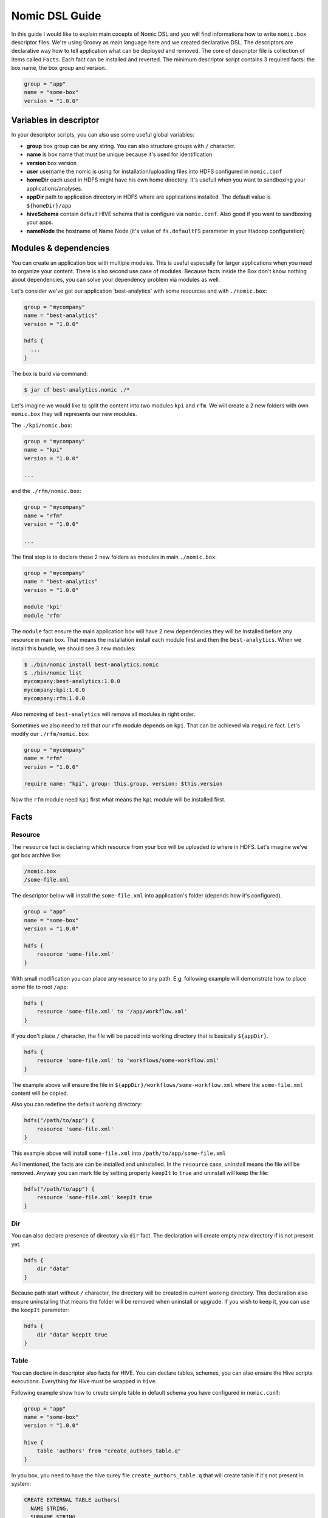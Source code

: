 .. _nomic-dsl:

Nomic DSL Guide
###############

In this guide I would like to explain main cocepts of Nomic DSL and you will
find informations how to write ``nomic.box`` descriptor files. We're using
Groovy as main language here and we created declarative DSL. The descriptors are
declarative way how to tell application what can be deployed and removed. The core of
descriptor file is collection of items called ``Facts``. Each fact can be installed
and reverted. The minimum descriptor script contains 3 required facts: the box name,
the box group and version.

.. code-block:: shell

  group = "app"
  name = "some-box"
  version = "1.0.0"

Variables in descriptor
=======================

In your descriptor scripts, you can also use some useful global variables:

* **group** box group can be any string. You can also structure groups with ``/`` character.
* **name** is box name that must be unique because it's used for identification
* **version** box version
* **user** username the nomic is using for installation/uploading files into HDFS configured in ``nomic.conf``
* **homeDir** each used in HDFS might have his own home directory. It's usefull when you want to sandboxing your applications/analyses.
* **appDir** path to application directory in HDFS where are applications installed. The default value is ``${homeDir}/app``
* **hiveSchema** contain default HIVE schema that is configure via ``nomic.conf``. Also good if you want to sandboxing your apps.
* **nameNode** the hostname of Name Node (it's value of ``fs.defaultFS`` parameter in your Hadoop configuration)

Modules & dependencies
======================

You can create an application box with multiple modules. This is useful especially for larger applications when you need to
organize your content. There is also second use case of modules. Because facts inside the Box don't know nothing about
dependencies, you can solve your dependency problem via modules as well.

Let's consider we've got our application 'best-analytics' with some resources and with ``./nomic.box``:

.. code-block:: groovy

  group = "mycompany"
  name = "best-analytics"
  version = "1.0.0"

  hdfs {
    ...
  }

The box is build via command:

.. code-block:: shell

  $ jar cf best-analytics.nomic ./*

Let's imagine we would like to split the content into two modules ``kpi`` and ``rfm``.
We will create a 2 new folders with own ``nomic.box`` they will represents our
new modules.

The ``./kpi/nomic.box``:

.. code-block:: groovy

  group = "mycompany"
  name = "kpi"
  version = "1.0.0"

  ...

and the ``./rfm/nomic.box``:

.. code-block:: groovy

  group = "mycompany"
  name = "rfm"
  version = "1.0.0"

  ...

The final step is to declare these 2 new folders as modules in main ``./nomic.box``:

.. code-block:: groovy

  group = "mycompany"
  name = "best-analytics"
  version = "1.0.0"

  module 'kpi'
  module 'rfm'

The ``module`` fact ensure the main application box will have 2 new dependencies
they will be installed before any resource in main box. That means the installation
install each module first and then the ``best-analytics``. When we install this
bundle, we should see 3 new modules:

.. code-block:: shell

  $ ./bin/nomic install best-analytics.nomic
  $ ./bin/nomic list
  mycompany:best-analytics:1.0.0
  mycompany:kpi:1.0.0
  mycompany:rfm:1.0.0

Also removing of ``best-analytics`` will remove all modules in right order.

Sometimes we also need to tell that our ``rfm`` module depends on ``kpi``.
That can be achieved via ``require`` fact. Let's modify our ``./rfm/nomic.box``:

.. code-block:: groovy

  group = "mycompany"
  name = "rfm"
  version = "1.0.0"

  require name: "kpi", group: this.group, version: $this.version

Now the ``rfm`` module need ``kpi`` first what means the ``kpi`` module will be
installed first.

Facts
=====

Resource
--------

The ``resource`` fact is declaring which resource from your box will be uploaded
to where in HDFS. Let's imagine we've got box archive like:

.. code-block:: shell

  /nomic.box
  /some-file.xml

The descriptor below will install the ``some-file.xml`` into application's
folder (depends how it's configured).

.. code-block:: groovy

  group = "app"
  name = "some-box"
  version = "1.0.0"

  hdfs {
      resource 'some-file.xml'
  }

With small modification you can place any resource to any path. E.g.
following example will demonstrate how to place some file to root ``/app``:

.. code-block:: groovy

  hdfs {
      resource 'some-file.xml' to '/app/workflow.xml'
  }

If you don't place ``/`` character, the file will be paced into working
directory that is basically ``${appDir}``.

.. code-block:: groovy

  hdfs {
      resource 'some-file.xml' to 'workflows/some-workflow.xml'
  }

The example above will ensure the file in ``${appDir}/workflows/some-workflow.xml``
where the ``some-file.xml`` content  will be copied.

Also you can redefine the default working directory:

.. code-block:: groovy

  hdfs("/path/to/app") {
      resource 'some-file.xml'
  }

This example above will install ``some-file.xml`` into ``/path/to/app/some-file.xml``

As I mentioned, the facts are can be installed and uninstalled. In
the ``resource`` case, uninstall means the file will be removed. Anyway you can
mark file by setting property ``keepIt`` to ``true`` and uninstall will
keep the file:

.. code-block:: groovy

  hdfs("/path/to/app") {
      resource 'some-file.xml' keepIt true
  }


Dir
---

You can also declare presence of directory via ``dir`` fact. The declaration
will create empty new directory if is not present yet.

.. code-block:: groovy

  hdfs {
      dir "data"
  }

Because path start without ``/`` character, the directory will be created in
current working directory. This declaration also ensure uninstalling that
means the folder will be removed when uninstall or upgrade. If you wish to
keep it, you can use the ``keepIt`` parameter:

.. code-block:: groovy

  hdfs {
      dir "data" keepIt true
  }


Table
-----

You can declare in descriptor also facts for HIVE. You can declare tables,
schemes, you can also ensure the Hive scripts executions. Everything for
Hive must be wrapped in ``hive``.

Following example show how to create simple table in default schema you
have configured in ``nomic.conf``:

.. code-block:: groovy

  group = "app"
  name = "some-box"
  version = "1.0.0"

  hive {
      table 'authors' from "create_authors_table.q"
  }

In you box, you need to have the hive qurey file ``create_authors_table.q``
that will create table if it's not present in system:

.. code-block:: sql

  CREATE EXTERNAL TABLE authors(
    NAME STRING,
    SURNAME STRING
  )
  STORED AS PARQUET
  LOCATION '/data/authors';

In your hive scripts you can use placeholders they will be replaced with
values from descriptor. Values are declared via ``fields``. This is
sometime usefull when you want e.g. place table into some schema.

.. code-block:: groovy

  hive {
      fields 'APP_DATA_DIR': "${appDir}/data", 'DATABASE_SCHEMA': defaultSchema
      table 'authors' from "create_authors_table.q"
  }

The ``create_authors_table.q`` then use these placeholders:

.. code-block:: sql

  CREATE EXTERNAL TABLE ${DATABASE_SCHEMA}.authors(
    NAME STRING,
    SURNAME STRING
  )
  STORED AS PARQUET
  LOCATION '${APP_DATA_DIR}/authors';

Schema
------

This fact create Hive schema during installation and drop this schema during
uninstall procedure. This fact is useful if you want to declare multiple
schemas or if you don't want to rely on default schema.

.. code-block:: groovy

  hive {
     schema 'my_schema'
  }

As I mentioned the example above will drop the schema during uninstall process
that means also during upgrading. If you want to prevent this, you can mark
schema with ``keepIt``.

.. code-block:: groovy

  hive {
     schema 'my_schema' keepIt true
  }

You can also declare schemas in ``hive`` block. In this case, the schema will
be used as default schema across all facts inside hive block. Also you might
have multiple blocks. The example below demonstrate more complex usage of schemas.

.. code-block:: groovy

  hive("${user}_${name}_staging") {
      table 'some_table' from 'some_script.q'
  }

  hive("${user}_${name}_processing") {
      fields 'DATABASE_SCHEMA': "${user}_${name}_processing"
      table 'some_table' from 'some_script.q'
  }

  hive("${user}_${name}_archive") {
      table 'some_table' from 'some_script.q'
  }

This descriptor script will ensure 3 schemas where name of schema will be
created as composition of user name, box name and some postfix. As you can
see, each section might have own ``fields`` declaration.


Coordinator
-----------

The Nomic application is also integrate Oozie. You can declare the Oozie ``coordinator``
that is acting similar as ``resource`` but also submitting the coordinator with parameters.
This fact also ensure the coordinator will be stoped during removing.

Let's assume we've got simple coordinator available as ``coordinator.xml`` in our
Box. In description file we will declare:

.. code-block:: groovy

  group = "examples"
  name = "oozieapp"
  version = "1.0.0"

  oozie {
      coordinator "coordinator.xml" parameters SOME_PARAMETER: "value 1", "another.parameter": "value 2"
  }

This example copy the XML into HDFS, into application folder and submit a
coordinator job with given parameters like ``SOME_PARAMETER`` and also with
following pre-filled parameters:

============================= =============================================
name                          value
----------------------------- ---------------------------------------------
user.name                     The user from Nomic configuration (e.g ``me``)
nameNode                      The nameNode URL (e.g. ``hdfs://server:8020``)
jobTracker                    Job tracker hostname from configuration with port (e.g. ``server:8032``)
oozie.coord.application.path  Path to coordinator XML in HDFS (e.g. ``/app/examples/oozieapp/coordinator.xml``)
============================= =============================================
